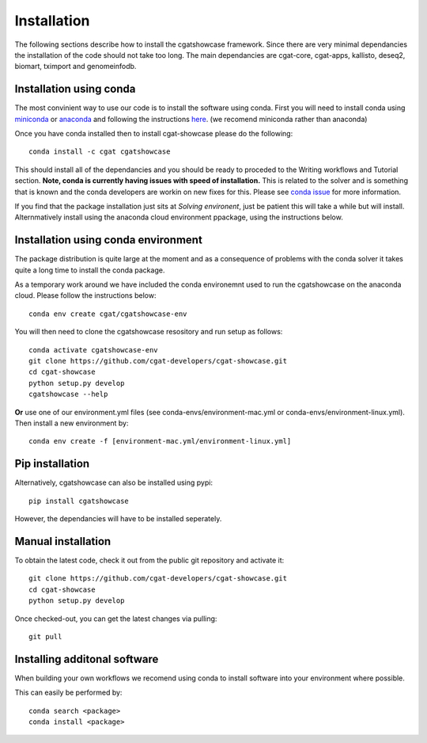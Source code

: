 .. _getting_started-Installation:


============
Installation
============


The following sections describe how to install the cgatshowcase framework. Since there are very minimal dependancies
the installation of the code should not take too long. The main dependancies are cgat-core, cgat-apps, kallisto, deseq2,
biomart, tximport and genomeinfodb.


Installation using conda
------------------------

The most convinient way to use our code is to install the software using conda. First you will need to install
conda using `miniconda <https://conda.io/miniconda.html>`_ or `anaconda <https://www.anaconda.com/download/#linux>`_ and following the instructions `here <https://conda.io/docs/user-guide/install/linux.html>`_. (we recomend miniconda rather than anaconda) 

Once you have conda installed then to install cgat-showcase please do the following::

   conda install -c cgat cgatshowcase

This should install all of the dependancies and you should be ready to proceded to the Writing workflows and Tutorial section.
**Note, conda is currently having issues with speed of installation.** This is related to the solver and is something that is known and the conda developers are workin on new fixes for this.
Please see `conda issue <https://github.com/conda/conda/issues/7239>`_ for more information.

If you find that the package installation just sits at `Solving environent`, just be patient this will take a while but will install. Alternmatively install using the anaconda cloud environment ppackage, using the instructions below.

Installation using conda environment
------------------------------------

The package distribution is quite large at the moment and as a consequence of problems with the conda solver it takes quite a long time to install the conda package.

As a temporary work around we have included the conda environemnt used to run the cgatshowcase on the anaconda cloud. Please follow the instructions below::

    conda env create cgat/cgatshowcase-env

You will then need to clone the cgatshowcase resository and run setup as follows::

    conda activate cgatshowcase-env
    git clone https://github.com/cgat-developers/cgat-showcase.git
    cd cgat-showcase
    python setup.py develop
    cgatshowcase --help

**Or** use one of our environment.yml files (see conda-envs/environment-mac.yml or conda-envs/environment-linux.yml). Then install a new
environment by::

    conda env create -f [environment-mac.yml/environment-linux.yml]


Pip installation
----------------

Alternatively, cgatshowcase can also be installed using pypi::

   pip install cgatshowcase

However, the dependancies will have to be installed seperately.

Manual installation
-------------------

To obtain the latest code, check it out from the public git repository and activate it::

   git clone https://github.com/cgat-developers/cgat-showcase.git
   cd cgat-showcase
   python setup.py develop

Once checked-out, you can get the latest changes via pulling::

   git pull 


Installing additonal software
-----------------------------

When building your own workflows we recomend using conda to install software into your environment where possible.

This can easily be performed by::

   conda search <package>
   conda install <package>
